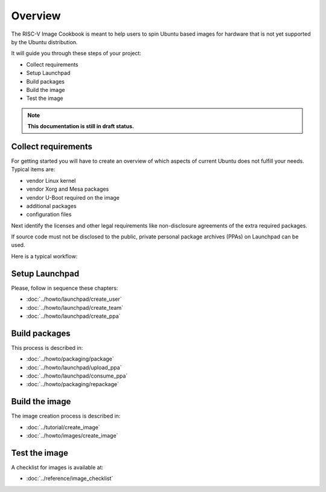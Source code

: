 .. SPDX-License-Identifier: CC-BY-SA-4.0

Overview
========

The RISC-V Image Cookbook is meant to help users to spin Ubuntu based images
for hardware that is not yet supported by the Ubuntu distribution.

It will guide you through these steps of your project:

* Collect requirements
* Setup Launchpad
* Build packages
* Build the image
* Test the image

.. note::

   **This documentation is still in draft status.**

Collect requirements
--------------------

For getting started you will have to create an overview of which aspects
of current Ubuntu does not fulfill your needs. Typical items are:

* vendor Linux kernel
* vendor Xorg and Mesa packages
* vendor U-Boot required on the image
* additional packages
* configuration files

Next identify the licenses and other legal requirements like non-disclosure
agreements of the extra required packages.

If source code must not be disclosed to the public,
private personal package archives (PPAs) on Launchpad can be used.

Here is a typical workflow:

.. image:: /images/workflow.png
   :alt: Typical workflow

Setup Launchpad
---------------

Please, follow in sequence these chapters:

* :doc:`../howto/launchpad/create_user`
* :doc:`../howto/launchpad/create_team`
* :doc:`../howto/launchpad/create_ppa`

Build packages
--------------

This process is described in:

* :doc:`../howto/packaging/package`
* :doc:`../howto/launchpad/upload_ppa`
* :doc:`../howto/launchpad/consume_ppa`
* :doc:`../howto/packaging/repackage`

Build the image
---------------

The image creation process is described in:

* :doc:`../tutorial/create_image`
* :doc:`../howto/images/create_image`

Test the image
--------------

A checklist for images is available at:

* :doc:`../reference/image_checklist`
